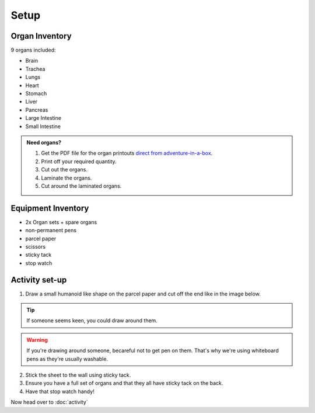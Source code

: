 Setup
=====


Organ Inventory
---------------
9 organs included:

* Brain
* Trachea
* Lungs
* Heart
* Stomach
* Liver
* Pancreas
* Large Intestine
* Small Intestine

.. image:: imgs/all_organs.jpg
  :width: 600
  :alt: All organs.

.. admonition:: Need organs?
  :class: dropdown

  1. Get the PDF file for the organ printouts `direct from adventure-in-a-box <https://www.adventure-in-a-box.com/printable-life-size-organs-for-studying-human-body-anatomy-with-kids/>`_.
  2. Print off your required quantity.
  3. Cut out the organs.
  4. Laminate the organs.
  5. Cut around the laminated organs.

Equipment Inventory
-------------------

* 2x Organ sets + spare organs
* non-permanent pens
* parcel paper
* scissors
* sticky tack
* stop watch

.. image:: imgs/equipment.jpg
  :width: 600
  :alt: equipment.



Activity set-up
---------------
1. Draw a small humanoid like shape on the parcel paper and cut off the end like in the image below.


.. image:: imgs/humanoid.jpg
  :width: 600
  :alt: equipment.

.. tip::

    If someone seems keen, you could draw around them.

.. warning::

    If you're drawing around someone, becareful not to get pen on them. That's why we're using whiteboard pens as they're usually washable.

2. Stick the sheet to the wall using sticky tack.

3. Ensure you have a full set of organs and that they all have sticky tack on the back.

4. Have that stop watch handy!

Now head over to :doc:`activity`
